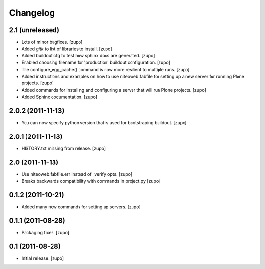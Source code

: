 Changelog
=========

2.1 (unreleased)
----------------

- Lots of minor bugfixes.
  [zupo]

- Added `gitk` to list of libraries to install.
  [zupo]

- Added buildout.cfg to test how sphinx docs are generated.
  [zupo]

- Enabled choosing filename for 'production' buildout configuration.
  [zupo]

- The configure_egg_cache() command is now  more resilient to multiple runs.
  [zupo]

- Added instructions and examples on how to use niteoweb.fabfile for setting up
  a new server for running Plone projects.
  [zupo]

- Added commands for installing and configuring a server that will run Plone
  projects.
  [zupo]

- Added Sphinx documentation.
  [zupo]

2.0.2 (2011-11-13)
------------------

- You can now specify python version that is used for bootstraping buildout.
  [zupo]


2.0.1 (2011-11-13)
------------------

- HISTORY.txt missing from release.
  [zupo]


2.0 (2011-11-13)
----------------

- Use niteoweb.fabfile.err instead of _verify_opts.
  [zupo]

- Breaks backwards compatibility with commands in project.py
  [zupo]


0.1.2 (2011-10-21)
------------------

- Added many new commands for setting up servers.
  [zupo]


0.1.1 (2011-08-28)
------------------

- Packaging fixes.
  [zupo]


0.1 (2011-08-28)
----------------

- Initial release.
  [zupo]

